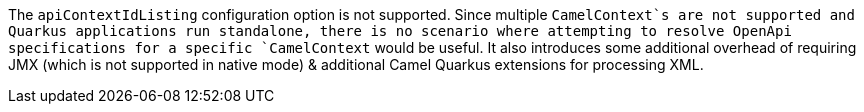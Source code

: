 The `apiContextIdListing` configuration option is not supported. Since multiple `CamelContext`s are not supported and Quarkus applications run standalone, there
is no scenario where attempting to resolve OpenApi specifications for a specific `CamelContext` would be useful. It also introduces some additional overhead of
requiring JMX (which is not supported in native mode) & additional Camel Quarkus extensions for processing XML.

